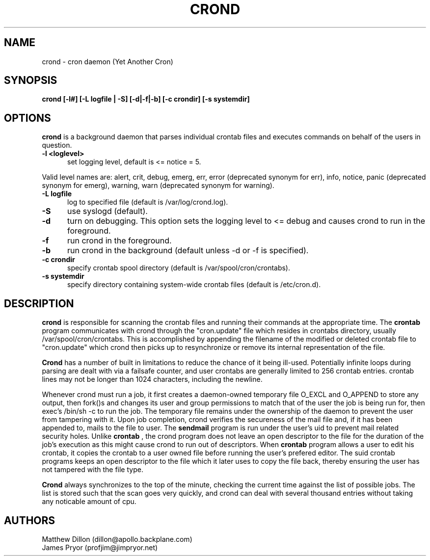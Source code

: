 .\" Copyright 1994 Matthew Dillon (dillon@apollo.backplane.com)
.\" Copyright 2009 James Pryor <profjim@jimpryor.net>
.\" May be distributed under the GNU General Public License
.TH CROND 8 "21 Aug 2009"
.SH NAME
crond \- cron daemon (Yet Another Cron)
.SH SYNOPSIS
.B crond [-l#] [-L logfile | -S] [-d|-f|-b] [-c crondir] [-s systemdir]
.SH OPTIONS
.B crond
is a background daemon that parses individual crontab files and
executes commands on behalf of the users in question.
.TP 0.5i
.B "-l <loglevel> "
set logging level, default is <= notice = 5.
.PP
Valid level names are:
alert, crit, debug, emerg, err, error (deprecated synonym for err), info,
notice, panic (deprecated synonym for emerg), warning, warn (deprecated synonym
for warning).
.TP 0.5i
.B "-L logfile "
log to specified file (default is /var/log/crond.log).
.TP 0.5i
.B "-S "
use syslogd (default).
.TP 0.5i
.TP 0.5i
.B "-d "
turn on debugging. This option sets the logging level to <= debug and causes crond
to run in the foreground.
.TP 0.5i
.B "-f "
run crond in the foreground.
.TP 0.5i
.B "-b "
run crond in the background (default unless -d or -f is specified).
.TP 0.5i
.B "-c crondir "
specify crontab spool directory (default is /var/spool/cron/crontabs).
.TP 0.5i
.B "-s systemdir "
specify directory containing system-wide crontab files (default is /etc/cron.d).
.SH DESCRIPTION
.B crond
is responsible for scanning the crontab files and running
their commands at the appropriate time.  The
.B crontab
program communicates with crond through the "cron.update" file
which resides in crontabs directory, usually /var/spool/cron/crontabs.
This is accomplished by appending the filename of the modified or
deleted crontab file to "cron.update" which crond then picks up to
resynchronize or remove its internal representation of the file.
.PP
.B Crond
has a number of built in limitations to reduce the chance of it being
ill-used.  Potentially infinite loops during parsing are dealt with
via a failsafe counter, and user crontabs are generally limited to
256 crontab entries.  crontab lines may not be longer than 1024
characters, including the newline.
.PP
Whenever crond must run a job, it first creates a daemon-owned temporary
file O_EXCL and O_APPEND to store any output, then fork()s and changes
its user and group permissions to match that of the user the job is being
run for, then exec's /bin/sh -c to run the job.  The temporary file remains
under the ownership of the daemon to prevent the user from tampering with
it.  Upon job completion, crond verifies the secureness of the mail file
and, if it has been appended to, mails to the file to user.  The
.B sendmail
program is run under the user's uid to prevent mail related security holes.
Unlike
.B crontab
, the crond program does not leave an open descriptor to the file for the
duration of the job's execution as this might cause crond to run out
of descriptors.  When
.B crontab
program allows a user to edit his crontab, it copies the crontab to a user
owned file before running the user's prefered editor.  The suid crontab
programs keeps an open descriptor to the file which it later uses to
copy the file back, thereby ensuring the user has not tampered with the
file type.
.PP
.B Crond
always synchronizes to the top of the minute, checking the current time
against the list of possible jobs.  The list is stored such that the
scan goes very quickly, and crond can deal with several thousand entries
without taking any noticable amount of cpu.
.SH AUTHORS
Matthew Dillon (dillon@apollo.backplane.com)
.br
James Pryor (profjim@jimpryor.net)

